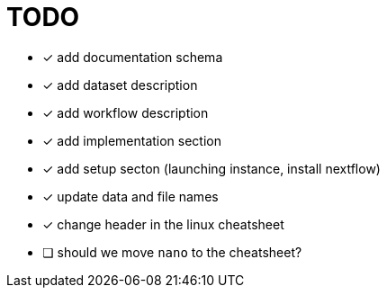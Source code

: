= TODO

* [x] add documentation schema
* [x] add dataset description
* [x] add workflow description
* [x] add implementation section
* [x] add setup secton (launching instance, install nextflow)
* [x] update data and file names
* [x] change header in the linux cheatsheet
* [ ] should we move `nano` to the cheatsheet?
